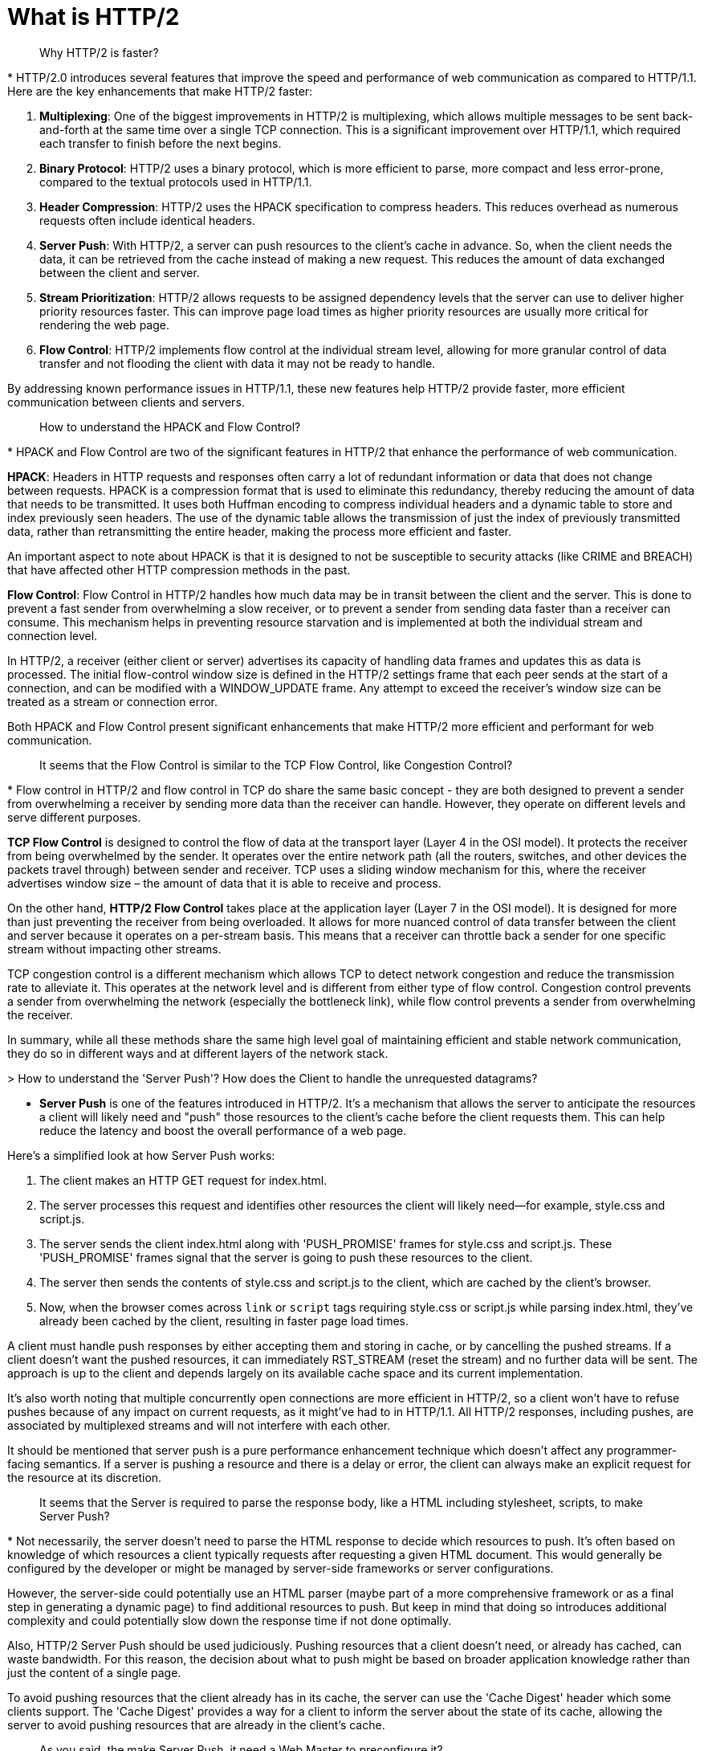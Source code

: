 = What is HTTP/2
:page-layout: post
:page-categories: ['http']
:page-tags: ['http']
:page-date: 2023-12-20 20:23:11 +0800
:page-revdate: 2023-12-20 20:23:11 +0800
:toc: preamble
:toclevels: 4
:sectnums:
:sectnumlevels: 4

> Why HTTP/2 is faster?

+++*+++ HTTP/2.0 introduces several features that improve the speed and performance of web communication as compared to HTTP/1.1. Here are the key enhancements that make HTTP/2 faster:

1. **Multiplexing**: One of the biggest improvements in HTTP/2 is multiplexing, which allows multiple messages to be sent back-and-forth at the same time over a single TCP connection. This is a significant improvement over HTTP/1.1, which required each transfer to finish before the next begins.

2. **Binary Protocol**: HTTP/2 uses a binary protocol, which is more efficient to parse, more compact and less error-prone, compared to the textual protocols used in HTTP/1.1.

3. **Header Compression**: HTTP/2 uses the HPACK specification to compress headers. This reduces overhead as numerous requests often include identical headers.

4. **Server Push**: With HTTP/2, a server can push resources to the client's cache in advance. So, when the client needs the data, it can be retrieved from the cache instead of making a new request. This reduces the amount of data exchanged between the client and server.

5. **Stream Prioritization**: HTTP/2 allows requests to be assigned dependency levels that the server can use to deliver higher priority resources faster. This can improve page load times as higher priority resources are usually more critical for rendering the web page.

6. **Flow Control**: HTTP/2 implements flow control at the individual stream level, allowing for more granular control of data transfer and not flooding the client with data it may not be ready to handle.

By addressing known performance issues in HTTP/1.1, these new features help HTTP/2 provide faster, more efficient communication between clients and servers.

> How to understand the HPACK and Flow Control?

+++*+++ HPACK and Flow Control are two of the significant features in HTTP/2 that enhance the performance of web communication.

**HPACK**: Headers in HTTP requests and responses often carry a lot of redundant information or data that does not change between requests. HPACK is a compression format that is used to eliminate this redundancy, thereby reducing the amount of data that needs to be transmitted. It uses both Huffman encoding to compress individual headers and a dynamic table to store and index previously seen headers. The use of the dynamic table allows the transmission of just the index of previously transmitted data, rather than retransmitting the entire header, making the process more efficient and faster.

An important aspect to note about HPACK is that it is designed to not be susceptible to security attacks (like CRIME and BREACH) that have affected other HTTP compression methods in the past.

**Flow Control**: Flow Control in HTTP/2 handles how much data may be in transit between the client and the server. This is done to prevent a fast sender from overwhelming a slow receiver, or to prevent a sender from sending data faster than a receiver can consume. This mechanism helps in preventing resource starvation and is implemented at both the individual stream and connection level.

In HTTP/2, a receiver (either client or server) advertises its capacity of handling data frames and updates this as data is processed. The initial flow-control window size is defined in the HTTP/2 settings frame that each peer sends at the start of a connection, and can be modified with a WINDOW_UPDATE frame. Any attempt to exceed the receiver's window size can be treated as a stream or connection error.

Both HPACK and Flow Control present significant enhancements that make HTTP/2 more efficient and performant for web communication.

> It seems that the Flow Control is similar to the TCP Flow Control, like Congestion Control?

+++*+++ Flow control in HTTP/2 and flow control in TCP do share the same basic concept - they are both designed to prevent a sender from overwhelming a receiver by sending more data than the receiver can handle. However, they operate on different levels and serve different purposes.

**TCP Flow Control** is designed to control the flow of data at the transport layer (Layer 4 in the OSI model). It protects the receiver from being overwhelmed by the sender. It operates over the entire network path (all the routers, switches, and other devices the packets travel through) between sender and receiver. TCP uses a sliding window mechanism for this, where the receiver advertises window size – the amount of data that it is able to receive and process.

On the other hand, **HTTP/2 Flow Control** takes place at the application layer (Layer 7 in the OSI model). It is designed for more than just preventing the receiver from being overloaded. It allows for more nuanced control of data transfer between the client and server because it operates on a per-stream basis. This means that a receiver can throttle back a sender for one specific stream without impacting other streams.

TCP congestion control is a different mechanism which allows TCP to detect network congestion and reduce the transmission rate to alleviate it. This operates at the network level and is different from either type of flow control. Congestion control prevents a sender from overwhelming the network (especially the bottleneck link), while flow control prevents a sender from overwhelming the receiver.

In summary, while all these methods share the same high level goal of maintaining efficient and stable network communication, they do so in different ways and at different layers of the network stack.

+++>+++ How to understand the 'Server Push'? How does the Client to handle the unrequested datagrams?

* **Server Push** is one of the features introduced in HTTP/2. It's a mechanism that allows the server to anticipate the resources a client will likely need and "push" those resources to the client's cache before the client requests them. This can help reduce the latency and boost the overall performance of a web page.

Here's a simplified look at how Server Push works:

1. The client makes an HTTP GET request for index.html.
2. The server processes this request and identifies other resources the client will likely need—for example, style.css and script.js.
3. The server sends the client index.html along with 'PUSH_PROMISE' frames for style.css and script.js. These 'PUSH_PROMISE' frames signal that the server is going to push these resources to the client.
4. The server then sends the contents of style.css and script.js to the client, which are cached by the client's browser.
5. Now, when the browser comes across `link` or `script` tags requiring style.css or script.js while parsing index.html, they've already been cached by the client, resulting in faster page load times.

A client must handle push responses by either accepting them and storing in cache, or by cancelling the pushed streams. If a client doesn’t want the pushed resources, it can immediately RST_STREAM (reset the stream) and no further data will be sent. The approach is up to the client and depends largely on its available cache space and its current implementation.

It's also worth noting that multiple concurrently open connections are more efficient in HTTP/2, so a client won't have to refuse pushes because of any impact on current requests, as it might've had to in HTTP/1.1. All HTTP/2 responses, including pushes, are associated by multiplexed streams and will not interfere with each other.

It should be mentioned that server push is a pure performance enhancement technique which doesn't affect any programmer-facing semantics. If a server is pushing a resource and there is a delay or error, the client can always make an explicit request for the resource at its discretion.


> It seems that the Server is required to parse the response body, like a HTML including stylesheet, scripts, to make Server Push?

+++*+++ Not necessarily, the server doesn't need to parse the HTML response to decide which resources to push. It's often based on knowledge of which resources a client typically requests after requesting a given HTML document. This would generally be configured by the developer or might be managed by server-side frameworks or server configurations.

However, the server-side could potentially use an HTML parser (maybe part of a more comprehensive framework or as a final step in generating a dynamic page) to find additional resources to push. But keep in mind that doing so introduces additional complexity and could potentially slow down the response time if not done optimally.

Also, HTTP/2 Server Push should be used judiciously. Pushing resources that a client doesn't need, or already has cached, can waste bandwidth. For this reason, the decision about what to push might be based on broader application knowledge rather than just the content of a single page.

To avoid pushing resources that the client already has in its cache, the server can use the 'Cache Digest' header which some clients support. The 'Cache Digest' provides a way for a client to inform the server about the state of its cache, allowing the server to avoid pushing resources that are already in the client's cache.

> As you said, the make Server Push, it need a Web Master to preconfigure it?

+++*+++ Yes, to take full advantage of HTTP/2 Server Push, the server-side application or website must be configured appropriately to determine which assets (like CSS, JavaScript, or image files) should be pushed in response to specific requests. This generally involves some development work, and it's something that a webmaster, developer or site administrator would typically take care of.

The server needs instructions to know which resources should be preloaded or pushed for each initial request. These instructions are generally provided in the server configuration or in the application code. For instance, in an Apache server, you can use the http2-push directive to specify resources to push.

However, the approach differs between different web servers (like NGINX, Apache, etc.) and hosting environments, so it's important to refer to the relevant documentation or consult with a knowledgeable resource.

It's also worth noting that Server Push is a performance optimization technique. It doesn't change the functionality of the website or application. If Server Push is not implemented, or if a client doesn't support it (like HTTP/1.x clients), the site will still work, but it may load more slowly.

> As we known, the Nginx doesn't support HTTP/2 to connect upstream server, that is, even though the backend server (like Kestrel) configured the Server Push, the Server Push still willn't work?

+++*+++ Correct, as of now, Nginx does not support HTTP/2 when acting as a reverse proxy and connecting to upstream servers. That means if your server architecture involves Nginx sitting between clients and an upstream server (like the Kestrel server), HTTP/2 features, such as server push, wouldn't be functional.

This limitation applies regardless of whether the upstream server supports HTTP/2 and server push or not. When Nginx communicates with the upstream server, it's done using HTTP/1.x not HTTP/2, which means it doesn't understand or forward HTTP/2-specific features like server push.

Developers hoping to use HTTP/2 with Nginx and an upstream server have to keep this limitation in mind when architecting their applications.

However, technologies and specifications are continually being updated, so it's possible HTTP/2 support for proxying to upstream servers could be added in future versions of Nginx. Always check the most recent documentation to make sure you have the latest information.


> How to understand the Stream Prioritization? It looks like that backend server should obey the priorty of the requested resouces, and respone them by the priority in order?

+++*+++ Yes, you're correct. Stream Prioritization is a feature in HTTP/2 that allows clients to inform the server about how they would prefer to receive resources.

In an HTTP/2 connection, multiple requests and responses can be active simultaneously. This is due to the protocol's multiplexing feature. All these requests and responses are divided into streams, each with a unique identifier, and these streams can then be broken down further into individual frames.

Stream Prioritization uses this architecture to allow clients to assign priority to these streams. It gives the client the ability to guide the server on the order and speed at which it sends responses.

Each stream has associated priority information, which includes:

1. Weight: An integer between 1 and 256 that represents the individual priority of the stream. Larger numbers mean higher priority.

2. Dependency: A stream identifier that the current stream depends on.

3. Exclusivity: A flag that indicates whether the stream should be the sole stream dependent on its parent.

The server uses these parameters to build a dependency tree of streams and attempts to allocate resources according to this tree. A 'parent' stream should be allocated resources before its 'dependent' streams.

Keep in mind, however, that while a client can set priority, the server is not strictly bound to adhere to this. Prioritization is a suggestion from the client, and servers can use their discretion to prioritize resources as they see fit.

Overall, Stream Prioritization is meant to optimize bandwidth usage and perceived performance on the client side by controlling the order and rate at which responses are sent from the server.


> As we known, because the mutiplexing in HTTP/2, the HOL blocking in HTTP/1.1 could be eliminated. However, there is a HOL blocking
underneath the TCP itself.

+++*+++ Absolutely correct. While HTTP/2 does a great job of eliminating the Head-Of-Line (HOL) blocking problem found in HTTP/1.1 at the HTTP layer, it can't completely eliminate the issue of TCP-level HOL blocking.

Head-of-Line blocking occurs when a line of packets is held up by the first packet. In HTTP/1.1, if a client sends multiple requests to a server, they could be blocked while waiting for the first response due to the single in-order response stream. HTTP/2 ameliorates this by using multiple streams in a single TCP connection so that responses can be handled independently.

However, underneath the HTTP layer, HOL blocking can still occur as you mentioned. This is due to the fact that TCP, the underlying transport protocol, guarantees in-order delivery of all packets. If a packet is lost in transmission, TCP holds all subsequent packets in the queue until the lost packet is retransmitted and arrives at the destination. This is what is referred to as TCP-level HOL blocking.

Unfortunately, HTTP/2 can’t do much about this kind of HOL blocking. If a packet loss happens, even though the HTTP/2 streams are independent, the lost packet causes blocking on the TCP layer, which in turn blocks all HTTP/2 streams, not just the one in which the packet loss occurs.

One answer to TCP's HOL blocking problem is QUIC (Quick UDP Internet Connections), a transport layer protocol developed by Google, which among other improvements, solves TCP-level HOL blocking by allowing for selective packet retransmission at the cost of reliable delivery. QUIC has been used as a basis for the HTTP/3 protocol to alleviate some of the TCP-related drawbacks found in HTTP/2.

> It seems the practial features of HTTP/2 are Header Compression (HPACK), Binary Protocol and Mutiplexing.

+++*+++ Yes, you're right. HTTP/2 introduced several major improvements over HTTP/1.x let's review them:

1. **Header Compression (HPACK):** HTTP/1.x sends headers in plain text, which can cause significant overhead, especially since some headers repeatedly appear across requests. HTTP/2 introduces HPACK, a header-specific compression format that significantly reduces the size of headers. It also uses a static table of common headers to further save bandwidth.

2. **Binary Protocol:** Unlike HTTP/1.x, which is text-based, HTTP/2 is a binary protocol, meaning it communicates with the client and server via binary data. This simplifies parsing, reduces errors, and generally improves performance.

3. **Multiplexing:** This allows multiple requests and responses to be handled simultaneously over the same TCP connection. In HTTP/1.x, responses must be delivered in order (FIFO), and any delay in processing a response can block (or queue) subsequent ones, this is known as "Head-of-Line blocking". Multiplexing in HTTP/2 breaks down an HTTP/2 connection into different, individual streams, each of which can carry a request-response pair, thereby eliminating head-of-line blocking.

Other significant features include:

4. **Server Push:** This lets the server send resources that the client hasn't even requested but are predicted to be needed. Essentially, a server can push necessary resources proactively rather than waiting for the client to request each one.

5. **Stream Priority:** This allows clients to prioritize resources, providing the client with more control over how resources are sent over the network.

All of these features are designed to make the web faster by optimizing the way the client and server communicate.

